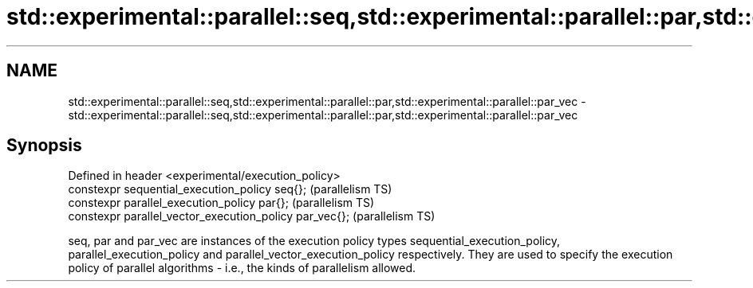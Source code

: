 .TH std::experimental::parallel::seq,std::experimental::parallel::par,std::experimental::parallel::par_vec 3 "2020.03.24" "http://cppreference.com" "C++ Standard Libary"
.SH NAME
std::experimental::parallel::seq,std::experimental::parallel::par,std::experimental::parallel::par_vec \- std::experimental::parallel::seq,std::experimental::parallel::par,std::experimental::parallel::par_vec

.SH Synopsis
   Defined in header <experimental/execution_policy>
   constexpr sequential_execution_policy seq{};           (parallelism TS)
   constexpr parallel_execution_policy par{};             (parallelism TS)
   constexpr parallel_vector_execution_policy par_vec{};  (parallelism TS)

   seq, par and par_vec are instances of the execution policy types sequential_execution_policy, parallel_execution_policy and parallel_vector_execution_policy respectively. They are used to specify the execution policy of parallel algorithms - i.e., the kinds of parallelism allowed.
